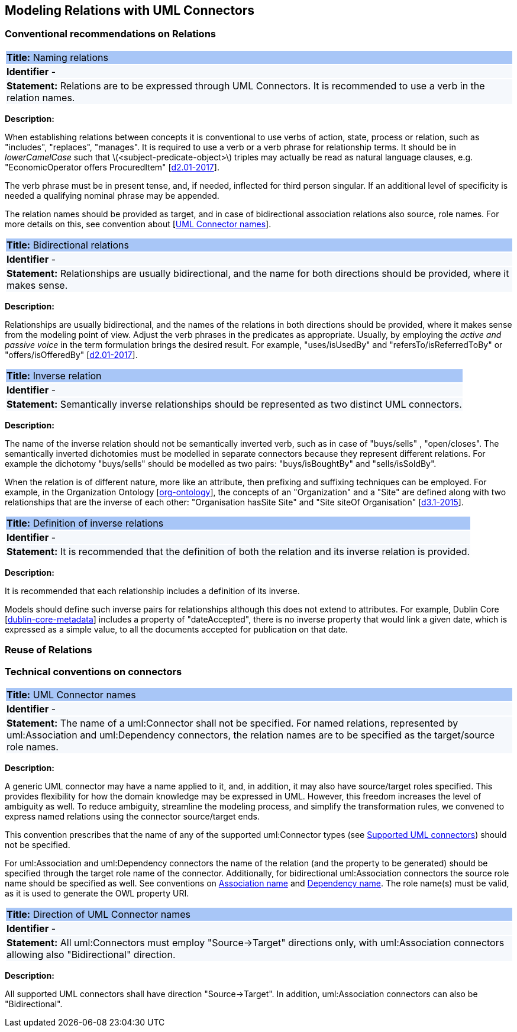 == Modeling Relations with UML Connectors

[[sec:relations]]
=== Conventional recommendations on Relations


[[rule:connectors-names-with-verb]]
|===
|{set:cellbgcolor: #a8c6f7}
 *Title:* Naming relations

|{set:cellbgcolor: #f5f8fc}
*Identifier* -

|*Statement:*
Relations are to be expressed through UML Connectors. It is recommended to use a verb in the relation names.
|===

*Description:*

When establishing relations between concepts it is conventional to use verbs of action, state, process or relation, such as "includes", "replaces", "manages". It is required to use a verb or a verb phrase for relationship terms. It should be in _lowerCamelCase_ such that latexmath:[$<subject-predicate-object>$] triples may actually be read as natural language clauses, e.g. "EconomicOperator offers ProcuredItem" [xref:references.adoc#ref:d2.01-2017[d2.01-2017]].

The verb phrase must be in present tense, and, if needed, inflected for third person singular. If an additional level of specificity is needed a qualifying nominal phrase may be appended.

The relation names should be provided as target, and in case of bidirectional association relations also source, role names. For more details on this, see convention about [xref:rule:connectors-name[UML Connector names]].

[[rule:connectors-bidirectional]]
|===
|{set:cellbgcolor: #a8c6f7}
 *Title:* Bidirectional relations

|{set:cellbgcolor: #f5f8fc}
*Identifier* -

|*Statement:*
Relationships are usually bidirectional, and the name for both directions should be provided, where it makes sense.
|===

*Description:*

Relationships are usually bidirectional, and the names of the relations in both directions should be provided, where it makes sense from the modeling point of view. Adjust the verb phrases in the predicates as appropriate. Usually, by employing the _active and passive voice_ in the term formulation brings the desired result. For example, "uses/isUsedBy" and "refersTo/isReferredToBy" or "offers/isOfferedBy" [xref:references.adoc#ref:d2.01-2017[d2.01-2017]].


[[rule:connectors-inverse]]
|===
|{set:cellbgcolor: #a8c6f7}
 *Title:* Inverse relation

|{set:cellbgcolor: #f5f8fc}
*Identifier* -

|*Statement:*
Semantically inverse relationships should be represented as two distinct UML connectors.
|===

*Description:*

The name of the inverse relation should not be semantically inverted verb, such as in case of "buys/sells" , "open/closes". The semantically inverted dichotomies must be modelled in separate connectors because they represent different relations. For example the dichotomy "buys/sells" should be modelled as two pairs: "buys/isBoughtBy" and "sells/isSoldBy".

When the relation is of different nature, more like an attribute, then prefixing and suffixing techniques can be employed. For example, in the Organization Ontology [xref:references.adoc#ref:org-ontology[org-ontology]], the concepts of an "Organization" and a "Site" are defined along with two relationships that are the inverse of each other: "Organisation hasSite Site" and "Site siteOf Organisation" [xref:references.adoc#ref:d3.1-2015[d3.1-2015]].


[[rule:connectors-inverse-definition]]
|===
|{set:cellbgcolor: #a8c6f7}
 *Title:* Definition of inverse relations

|{set:cellbgcolor: #f5f8fc}
*Identifier* -

|*Statement:*
It is recommended that the definition of both the relation and its inverse relation is provided.
|===

*Description:*

It is recommended that each relationship includes a definition of its inverse.

Models should define such inverse pairs for relationships although this does not extend to attributes. For example, Dublin Core [xref:references.adoc#ref:dublin-core-metadata[dublin-core-metadata]] includes a property of "dateAccepted", there is no inverse property that would link a given date, which is expressed as a simple value, to all the documents accepted for publication on that date.


[[sec:relations-reuse]]
=== Reuse of Relations

[[sec:connectors]]
=== Technical conventions on connectors


[[rule:connectors-name]]
|===
|{set:cellbgcolor: #a8c6f7}
 *Title:* UML Connector names

|{set:cellbgcolor: #f5f8fc}
*Identifier* -

|*Statement:*
The name of a uml:Connector shall not be specified. For named relations, represented by uml:Association and uml:Dependency connectors, the relation names are to be specified as the target/source role names.
|===

*Description:*

A generic UML connector may have a name applied to it, and, in addition, it may also have source/target roles specified. This provides flexibility for how the domain knowledge may be expressed in UML. However, this freedom increases the level of ambiguity as well. To reduce ambiguity, streamline the modeling process, and simplify the transformation rules, we convened to express named relations using the connector source/target ends.

This convention prescribes that the name of any of the supported uml:Connector types (see xref:uml/conv-general.adoc#rule:gen-model-connectors[Supported UML connectors]) should not be specified.

For uml:Association and uml:Dependency connectors the name of the relation (and the property to be generated) should be specified through the target role name of the connector. Additionally, for bidirectional uml:Association connectors the source role name should be specified as well. See conventions on xref:uml/conv-conn-association.adoc#rule:association-target[Association name] and xref:uml/conv-conn-dependency.adoc#rule:dependency-target[Dependency name]. The role name(s) must be valid, as it is used to generate the OWL property URI.


[[rule:connectors-direction]]
|===
|{set:cellbgcolor: #a8c6f7}
 *Title:* Direction of UML Connector names

|{set:cellbgcolor: #f5f8fc}
*Identifier* -

|*Statement:*
All uml:Connectors must employ "Source->Target" directions only, with uml:Association connectors allowing also "Bidirectional" direction.
|===

*Description:*

All supported UML connectors shall have direction "Source->Target". In addition, uml:Association connectors can also be "Bidirectional".